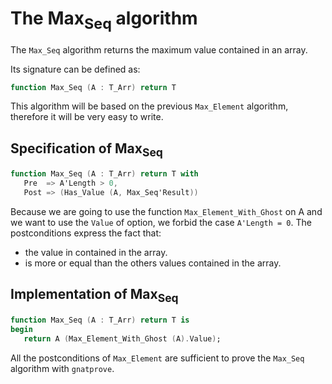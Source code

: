 # Created 2018-05-14 Mon 13:29
#+OPTIONS: author:nil title:nil toc:nil
#+EXPORT_FILE_NAME: ../../../maxmin/Max_Seq.org

* The Max_Seq algorithm

The ~Max_Seq~ algorithm returns the maximum value contained in an array.

Its signature can be defined as:

#+BEGIN_SRC ada
  function Max_Seq (A : T_Arr) return T
#+END_SRC

This algorithm will be based on the previous ~Max_Element~ algorithm, therefore it
will be very easy to write.

** Specification of Max_Seq

#+BEGIN_SRC ada
  function Max_Seq (A : T_Arr) return T with
     Pre  => A'Length > 0,
     Post => (Has_Value (A, Max_Seq'Result))
#+END_SRC

Because we are going to use the function ~Max_Element_With_Ghost~ on A
and we want to use the ~Value~ of option, we forbid the case ~A'Length = 0~.
The postconditions express the fact that:
- the value in contained in the array.
- is more or equal than the others values contained in the array.

** Implementation of Max_Seq

#+BEGIN_SRC ada
  function Max_Seq (A : T_Arr) return T is
  begin
     return A (Max_Element_With_Ghost (A).Value);
#+END_SRC

All the postconditions of ~Max_Element~ are sufficient to prove the
~Max_Seq~ algorithm with ~gnatprove~.
